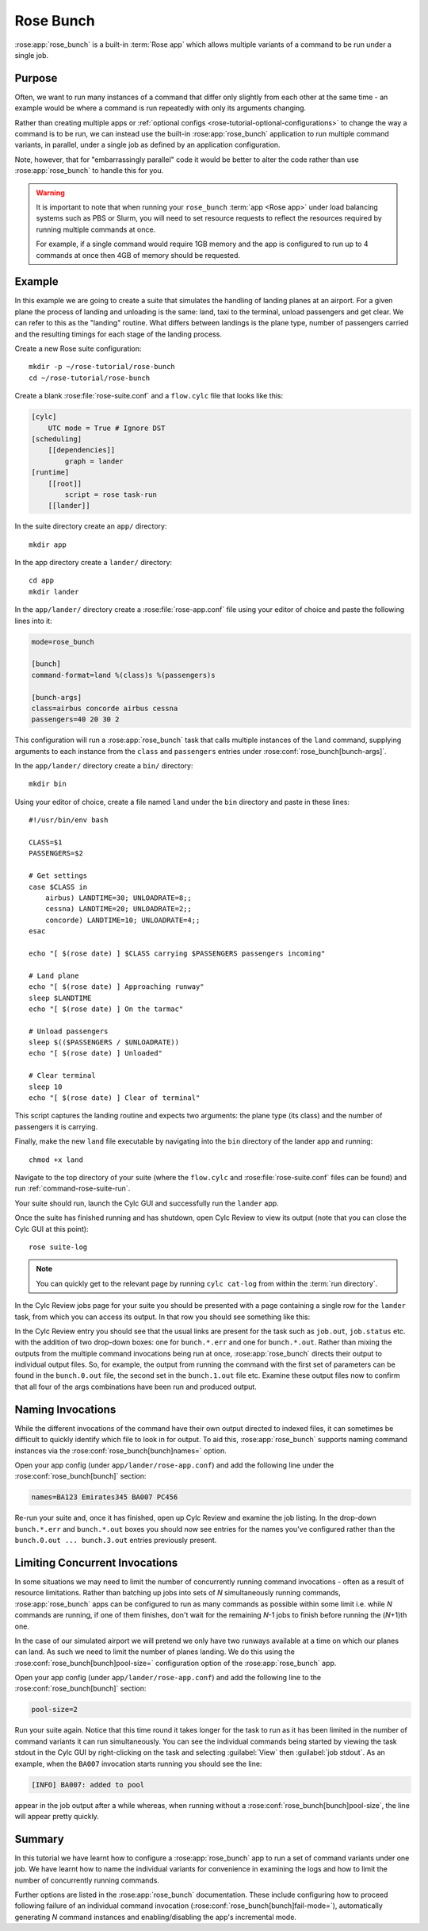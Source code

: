 Rose Bunch
==========

:rose:app:`rose_bunch` is a built-in :term:`Rose app` which allows multiple
variants of a command to be run under a single job.


Purpose
-------

Often, we want to run many instances of a command that differ only slightly
from each other at the same time - an example would be where a command is
run repeatedly with only its arguments changing.

Rather than creating multiple apps or
:ref:`optional configs <rose-tutorial-optional-configurations>` to change
the way a command is to be run, we can instead use the built-in
:rose:app:`rose_bunch` application to run multiple command variants, in
parallel, under a single job as defined by an application configuration.

Note, however, that for "embarrassingly parallel" code it would be better to
alter the code rather than use :rose:app:`rose_bunch` to handle this for you.


.. warning::

   It is important to note that when running your ``rose_bunch``
   :term:`app <Rose app>` under load balancing systems such as PBS or Slurm,
   you will need to set resource requests to reflect the resources required
   by running multiple commands at once.

   For example, if a single command would require 1GB memory and the app is
   configured to run up to 4 commands at once then 4GB of memory should be
   requested.


Example
-------

In this example we are going to create a suite that simulates the handling of
landing planes at an airport. For a given plane the process of landing and
unloading is the same: land, taxi to the terminal, unload passengers and get
clear. We can refer to this as the "landing" routine. What differs between
landings is the plane type, number of passengers carried and the resulting
timings for each stage of the landing process.

Create a new Rose suite configuration::

   mkdir -p ~/rose-tutorial/rose-bunch
   cd ~/rose-tutorial/rose-bunch

Create a blank :rose:file:`rose-suite.conf` and a ``flow.cylc``
file that looks like this:

.. code-block:: cylc

   [cylc]
       UTC mode = True # Ignore DST
   [scheduling]
       [[dependencies]]
           graph = lander
   [runtime]
       [[root]]
           script = rose task-run
       [[lander]]

In the suite directory create an ``app/`` directory::

   mkdir app

In the app directory create a ``lander/`` directory::

   cd app
   mkdir lander

In the ``app/lander/`` directory create a :rose:file:`rose-app.conf` file
using your editor of choice and paste the following lines into it:

.. code-block:: rose

   mode=rose_bunch

   [bunch]
   command-format=land %(class)s %(passengers)s

   [bunch-args]
   class=airbus concorde airbus cessna
   passengers=40 20 30 2

This configuration will run a :rose:app:`rose_bunch` task that calls multiple
instances of the ``land`` command, supplying arguments to each instance
from the ``class`` and ``passengers`` entries under
:rose:conf:`rose_bunch[bunch-args]`.

In the ``app/lander/`` directory create a ``bin/`` directory::

   mkdir bin

Using your editor of choice, create a file named ``land`` under the ``bin``
directory and paste in these lines::

   #!/usr/bin/env bash

   CLASS=$1
   PASSENGERS=$2

   # Get settings
   case $CLASS in
       airbus) LANDTIME=30; UNLOADRATE=8;;
       cessna) LANDTIME=20; UNLOADRATE=2;;
       concorde) LANDTIME=10; UNLOADRATE=4;;
   esac

   echo "[ $(rose date) ] $CLASS carrying $PASSENGERS passengers incoming"

   # Land plane
   echo "[ $(rose date) ] Approaching runway"
   sleep $LANDTIME
   echo "[ $(rose date) ] On the tarmac"

   # Unload passengers
   sleep $(($PASSENGERS / $UNLOADRATE))
   echo "[ $(rose date) ] Unloaded"

   # Clear terminal
   sleep 10
   echo "[ $(rose date) ] Clear of terminal"

This script captures the landing routine and expects two arguments: the plane
type (its class) and the number of passengers it is carrying.

Finally, make the new ``land`` file executable by navigating into the ``bin``
directory of the lander app and running::

   chmod +x land

Navigate to the top directory of your suite (where the ``flow.cylc`` and
:rose:file:`rose-suite.conf` files can be found) and run
:ref:`command-rose-suite-run`.

Your suite should run, launch the Cylc GUI and successfully run the ``lander``
app.

Once the suite has finished running and has shutdown, open Cylc Review to view
its output (note that you can close the Cylc GUI at this point)::

   rose suite-log

.. note::

   You can quickly get to the relevant page by running
   ``cylc cat-log`` from within the :term:`run directory`.

In the Cylc Review jobs page for your suite you should be presented with a
page containing a single row for the ``lander`` task, from which you can
access its output. In that row you should see something like this:

.. image:: img/rose-bunch-bush-page.png
   :align: center
   :alt: Cylc Review view of output

In the Cylc Review entry you should see that the usual links are present for
the task such as ``job.out``, ``job.status`` etc. with the addition of
two drop-down boxes: one for ``bunch.*.err`` and one for ``bunch.*.out``.
Rather than mixing the outputs from the multiple command invocations being
run at once, :rose:app:`rose_bunch` directs their output to individual output
files. So, for example, the output from running the command with the first set
of parameters can be found in the ``bunch.0.out`` file, the second set in the
``bunch.1.out`` file etc. Examine these output files now to confirm that all
four of the args combinations have been run and produced output.


Naming Invocations
------------------

While the different invocations of the command have their own output directed
to indexed files, it can sometimes be difficult to quickly identify which file
to look in for output. To aid this, :rose:app:`rose_bunch` supports naming
command instances via the :rose:conf:`rose_bunch[bunch]names=` option.

Open your app config (under ``app/lander/rose-app.conf``) and add the
following line under the :rose:conf:`rose_bunch[bunch]` section:

.. code-block:: rose

   names=BA123 Emirates345 BA007 PC456

Re-run your suite and, once it has finished, open up Cylc Review and examine
the job listing. In the drop-down ``bunch.*.err`` and ``bunch.*.out`` boxes you
should now see entries for the names you've configured rather than the
``bunch.0.out ... bunch.3.out`` entries previously present.


Limiting Concurrent Invocations
-------------------------------

In some situations we may need to limit the number of concurrently running
command invocations - often as a result of resource limitations. Rather than
batching up jobs into sets of *N* simultaneously running commands,
:rose:app:`rose_bunch`
apps can be configured to run as many commands as possible within some limit
i.e. while *N* commands are running, if one of them finishes, don't wait for the
remaining *N*\ -1 jobs to finish before running the (\ *N*\ +1)th one.

In the case of our simulated airport we will pretend we only have two runways
available at a time on which our planes can land. As such we need to limit the
number of planes landing. We do this using the
:rose:conf:`rose_bunch[bunch]pool-size=` configuration option of the
:rose:app:`rose_bunch` app.

Open your app config (under ``app/lander/rose-app.conf``) and add the
following line to the :rose:conf:`rose_bunch[bunch]` section:

.. code-block:: rose

   pool-size=2

Run your suite again. Notice that this time round it takes longer for the task
to run as it has been limited in the number of command variants it can run
simultaneously. You can see the individual commands being started by viewing
the task stdout in the Cylc GUI by right-clicking on the task and selecting
:guilabel:`View` then :guilabel:`job stdout`. As an example, when the
``BA007`` invocation starts running you should see the line:

.. code-block:: none

   [INFO] BA007: added to pool

appear in the job output after a while whereas, when running without a
:rose:conf:`rose_bunch[bunch]pool-size`, the line will appear pretty quickly.


Summary
-------

In this tutorial we have learnt how to configure a :rose:app:`rose_bunch` app
to run a set of command variants under one job. We have learnt how to name the
individual variants for convenience in examining the logs and how to limit
the number of concurrently running commands.

Further options are listed in the :rose:app:`rose_bunch` documentation. These
include configuring how to proceed following failure of an individual command
invocation (:rose:conf:`rose_bunch[bunch]fail-mode=`), automatically
generating *N* command instances and enabling/disabling the app's incremental
mode.
